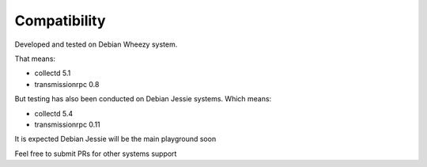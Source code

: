 Compatibility
=============
Developed and tested on Debian Wheezy system.

That means:

* collectd 5.1
* transmissionrpc 0.8

But testing has also been conducted on Debian Jessie systems. Which means:

* collectd 5.4
* transmissionrpc 0.11

It is expected Debian Jessie will be the main playground soon

Feel free to submit PRs for other systems support
